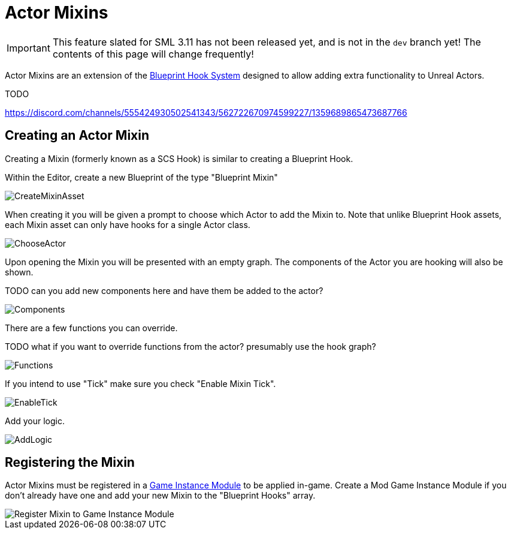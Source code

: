 = Actor Mixins

[IMPORTANT]
====
This feature slated for SML 3.11 has not been released yet, and is not in the `dev` branch yet!
The contents of this page will change frequently!
====

Actor Mixins are an extension of the xref:Development/ModLoader/BlueprintHooks.adoc[Blueprint Hook System]
designed to allow adding extra functionality to Unreal Actors.

TODO

https://discord.com/channels/555424930502541343/562722670974599227/1359689865473687766

== Creating an Actor Mixin

Creating a Mixin (formerly known as a SCS Hook) is similar to creating a Blueprint Hook.

Within the Editor, create a new Blueprint of the type "Blueprint Mixin"

image::Development/ModLoader/ActorMixins/CreateMixinAsset.png[]

When creating it you will be given a prompt to choose which Actor to add the Mixin to.
Note that unlike Blueprint Hook assets, each Mixin asset can only have hooks for a single Actor class.

image::Development/ModLoader/ActorMixins/ChooseActor.png[]

Upon opening the Mixin you will be presented with an empty graph. The components of the Actor you are hooking will also be shown.

TODO can you add new components here and have them be added to the actor?

image::Development/ModLoader/ActorMixins/Components.png[]

There are a few functions you can override.

TODO what if you want to override functions from the actor? presumably use the hook graph?

image::Development/ModLoader/ActorMixins/Functions.png[]

If you intend to use "Tick" make sure you check "Enable Mixin Tick". 

image::Development/ModLoader/ActorMixins/EnableTick.png[]

Add your logic.

image::Development/ModLoader/ActorMixins/AddLogic.png[]

[id="Register"]
== Registering the Mixin

Actor Mixins must be registered in a
xref:Development/ModLoader/ModModules.adoc[Game Instance Module] to be applied in-game.
Create a Mod Game Instance Module if you don't already have one and add your new Mixin to the "Blueprint Hooks" array.

image::Development/ModLoader/ActorMixins/RegisterMixin.png[Register Mixin to Game Instance Module]
